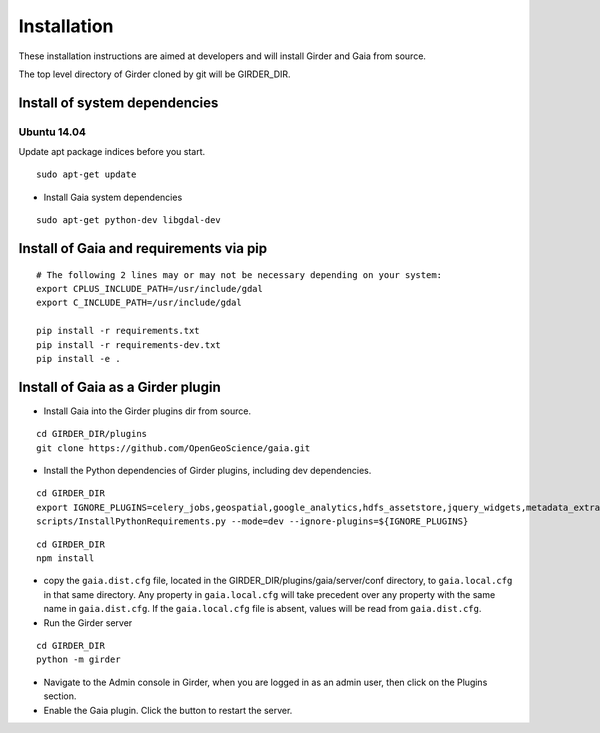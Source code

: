 Installation
============

These installation instructions are aimed at developers and will install Girder and Gaia from source.

The top level directory of Girder cloned by git will be GIRDER_DIR.

Install of system dependencies
~~~~~~~~~~~~~~~~~~~~~~~~~~~~~~

Ubuntu 14.04
^^^^^^^^^^^^

Update apt package indices before you start.

::

    sudo apt-get update


- Install Gaia system dependencies

::

    sudo apt-get python-dev libgdal-dev


Install of Gaia and requirements via pip
~~~~~~~~~~~~~~~~~~~~~~~~~~~~~~

::

    # The following 2 lines may or may not be necessary depending on your system:
    export CPLUS_INCLUDE_PATH=/usr/include/gdal
    export C_INCLUDE_PATH=/usr/include/gdal

    pip install -r requirements.txt
    pip install -r requirements-dev.txt
    pip install -e .



Install of Gaia as a Girder plugin
~~~~~~~~~~~~~~~~~~~~~~~~~~~~~~~~~~~~~

-  Install Gaia into the Girder plugins dir from source.

::

    cd GIRDER_DIR/plugins
    git clone https://github.com/OpenGeoScience/gaia.git

-  Install the Python dependencies of Girder plugins, including dev dependencies.

::

    cd GIRDER_DIR
    export IGNORE_PLUGINS=celery_jobs,geospatial,google_analytics,hdfs_assetstore,jquery_widgets,metadata_extractor,mongo_search,oauth,provenance,thumbnails,user_quota,vega,minerva;
    scripts/InstallPythonRequirements.py --mode=dev --ignore-plugins=${IGNORE_PLUGINS}


::

    cd GIRDER_DIR
    npm install

-  copy the ``gaia.dist.cfg`` file, located in the GIRDER_DIR/plugins/gaia/server/conf
   directory, to ``gaia.local.cfg`` in that same directory. Any
   property in ``gaia.local.cfg`` will take precedent over any
   property with the same name in ``gaia.dist.cfg``. If the
   ``gaia.local.cfg`` file is absent, values will be read from
   ``gaia.dist.cfg``.


-  Run the Girder server

::

    cd GIRDER_DIR
    python -m girder


- Navigate to the Admin console in Girder, when you are logged in as an admin user, then click on the Plugins section.

- Enable the Gaia plugin.  Click the button to restart the server.

